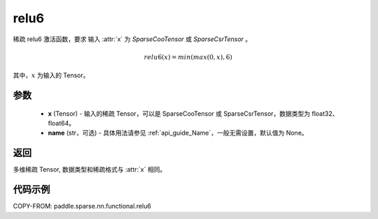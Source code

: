 .. _cn_api_paddle_sparse_nn_functional_relu6:

relu6
-------------------------------
.. py:function:: paddle.sparse.nn.functional.relu6(x, name=None)

稀疏 relu6 激活函数，要求 输入 :attr:`x` 为 `SparseCooTensor` 或 `SparseCsrTensor` 。

.. math::
    relu6(x) = min(max(0, x), 6)

其中，:math:`x` 为输入的 Tensor。

参数
::::::::::
    - **x** (Tensor) - 输入的稀疏 Tensor，可以是 SparseCooTensor 或 SparseCsrTensor，数据类型为 float32、float64。
    - **name** (str，可选) - 具体用法请参见 :ref:`api_guide_Name`，一般无需设置，默认值为 None。

返回
:::::::::
多维稀疏 Tensor, 数据类型和稀疏格式与 :attr:`x` 相同。

代码示例
:::::::::

COPY-FROM: paddle.sparse.nn.functional.relu6
